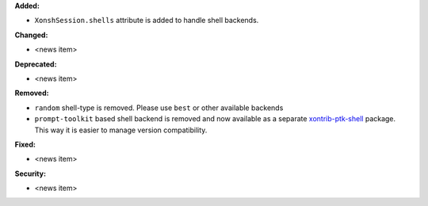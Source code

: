 **Added:**

* ``XonshSession.shells`` attribute is added to handle shell backends.

**Changed:**

* <news item>

**Deprecated:**

* <news item>

**Removed:**

* ``random`` shell-type is removed. Please use ``best`` or other available backends
* ``prompt-toolkit`` based shell backend is removed and now available as a separate
  `xontrib-ptk-shell <https://github.com/xonsh/xontrib-ptk-shell/>`_ package. This way
  it is easier to manage version compatibility.

**Fixed:**

* <news item>

**Security:**

* <news item>
